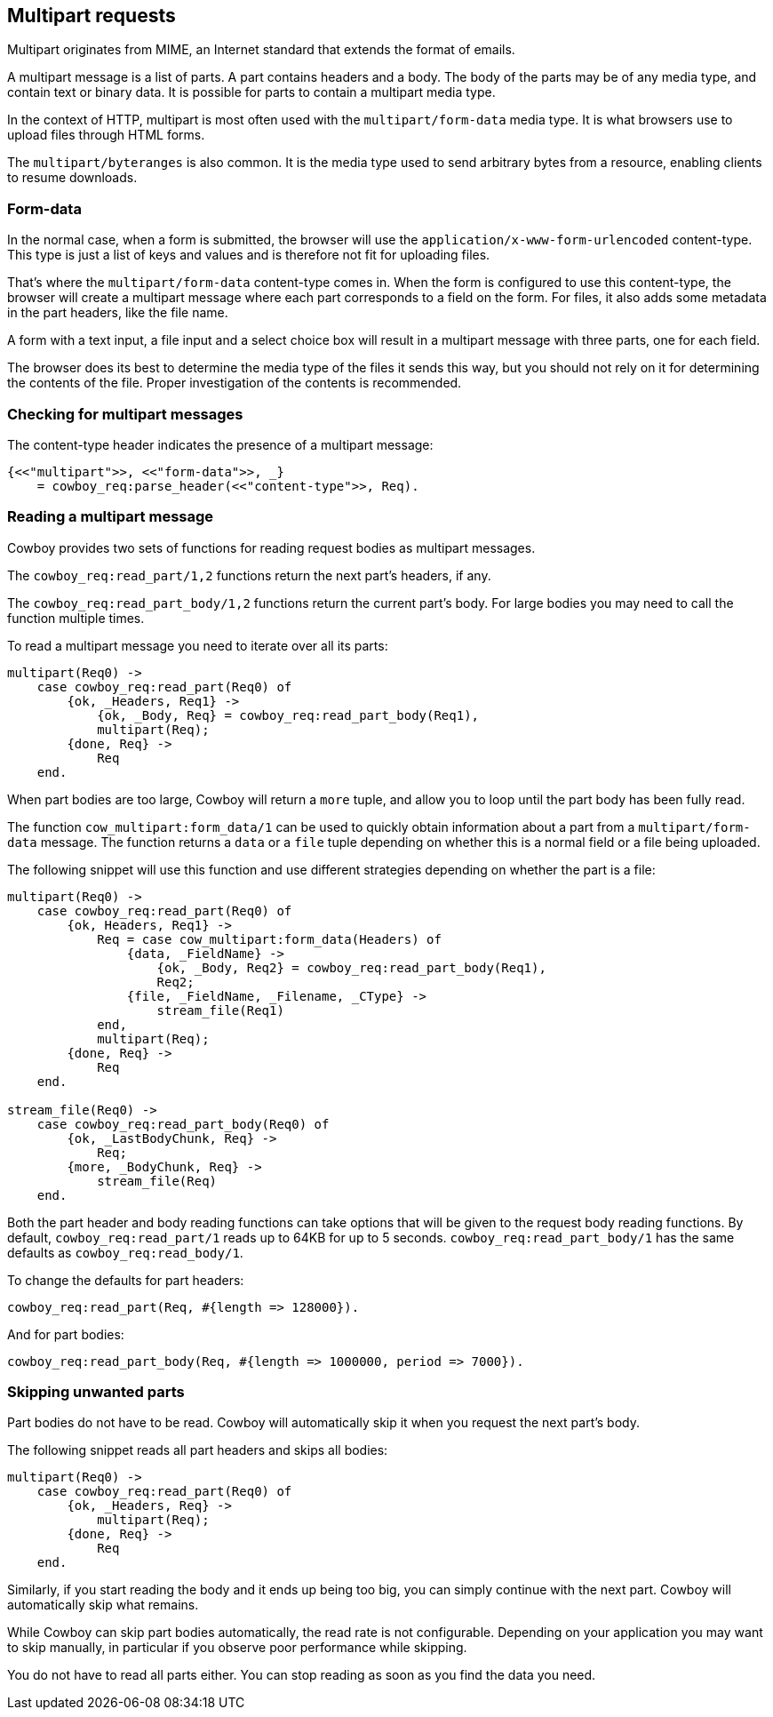 [[multipart]]
== Multipart requests

Multipart originates from MIME, an Internet standard that
extends the format of emails.

A multipart message is a list of parts. A part contains
headers and a body. The body of the parts may be
of any media type, and contain text or binary data.
It is possible for parts to contain a multipart media
type.

In the context of HTTP, multipart is most often used
with the `multipart/form-data` media type. It is what
browsers use to upload files through HTML forms.

The `multipart/byteranges` is also common. It is the
media type used to send arbitrary bytes from a resource,
enabling clients to resume downloads.

=== Form-data

In the normal case, when a form is submitted, the
browser will use the `application/x-www-form-urlencoded`
content-type. This type is just a list of keys and
values and is therefore not fit for uploading files.

That's where the `multipart/form-data` content-type
comes in. When the form is configured to use this
content-type, the browser will create a multipart
message where each part corresponds to a field on
the form. For files, it also adds some metadata in
the part headers, like the file name.

A form with a text input, a file input and a select
choice box will result in a multipart message with
three parts, one for each field.

The browser does its best to determine the media type
of the files it sends this way, but you should not
rely on it for determining the contents of the file.
Proper investigation of the contents is recommended.

=== Checking for multipart messages

The content-type header indicates the presence of
a multipart message:

[source,erlang]
----
{<<"multipart">>, <<"form-data">>, _}
    = cowboy_req:parse_header(<<"content-type">>, Req).
----

=== Reading a multipart message

Cowboy provides two sets of functions for reading
request bodies as multipart messages.

The `cowboy_req:read_part/1,2` functions return the
next part's headers, if any.

The `cowboy_req:read_part_body/1,2` functions return
the current part's body. For large bodies you may
need to call the function multiple times.

To read a multipart message you need to iterate over
all its parts:

[source,erlang]
----
multipart(Req0) ->
    case cowboy_req:read_part(Req0) of
        {ok, _Headers, Req1} ->
            {ok, _Body, Req} = cowboy_req:read_part_body(Req1),
            multipart(Req);
        {done, Req} ->
            Req
    end.
----

When part bodies are too large, Cowboy will return
a `more` tuple, and allow you to loop until the part
body has been fully read.

The function `cow_multipart:form_data/1` can be used
to quickly obtain information about a part from a
`multipart/form-data` message. The function returns
a `data` or a `file` tuple depending on whether this
is a normal field or a file being uploaded.

The following snippet will use this function and
use different strategies depending on whether the
part is a file:

[source,erlang]
----
multipart(Req0) ->
    case cowboy_req:read_part(Req0) of
        {ok, Headers, Req1} ->
            Req = case cow_multipart:form_data(Headers) of
                {data, _FieldName} ->
                    {ok, _Body, Req2} = cowboy_req:read_part_body(Req1),
                    Req2;
                {file, _FieldName, _Filename, _CType} ->
                    stream_file(Req1)
            end,
            multipart(Req);
        {done, Req} ->
            Req
    end.

stream_file(Req0) ->
    case cowboy_req:read_part_body(Req0) of
        {ok, _LastBodyChunk, Req} ->
            Req;
        {more, _BodyChunk, Req} ->
            stream_file(Req)
    end.
----

Both the part header and body reading functions can take
options that will be given to the request body reading
functions. By default, `cowboy_req:read_part/1` reads
up to 64KB for up to 5 seconds. `cowboy_req:read_part_body/1`
has the same defaults as `cowboy_req:read_body/1`.

To change the defaults for part headers:

[source,erlang]
cowboy_req:read_part(Req, #{length => 128000}).

And for part bodies:

[source,erlang]
cowboy_req:read_part_body(Req, #{length => 1000000, period => 7000}).

=== Skipping unwanted parts

Part bodies do not have to be read. Cowboy will automatically
skip it when you request the next part's body.

The following snippet reads all part headers and skips
all bodies:

[source,erlang]
----
multipart(Req0) ->
    case cowboy_req:read_part(Req0) of
        {ok, _Headers, Req} ->
            multipart(Req);
        {done, Req} ->
            Req
    end.
----

Similarly, if you start reading the body and it ends up
being too big, you can simply continue with the next part.
Cowboy will automatically skip what remains.

While Cowboy can skip part bodies automatically, the read
rate is not configurable. Depending on your application
you may want to skip manually, in particular if you observe
poor performance while skipping.

You do not have to read all parts either. You can stop
reading as soon as you find the data you need.

// @todo Cover the building of multipart messages.
